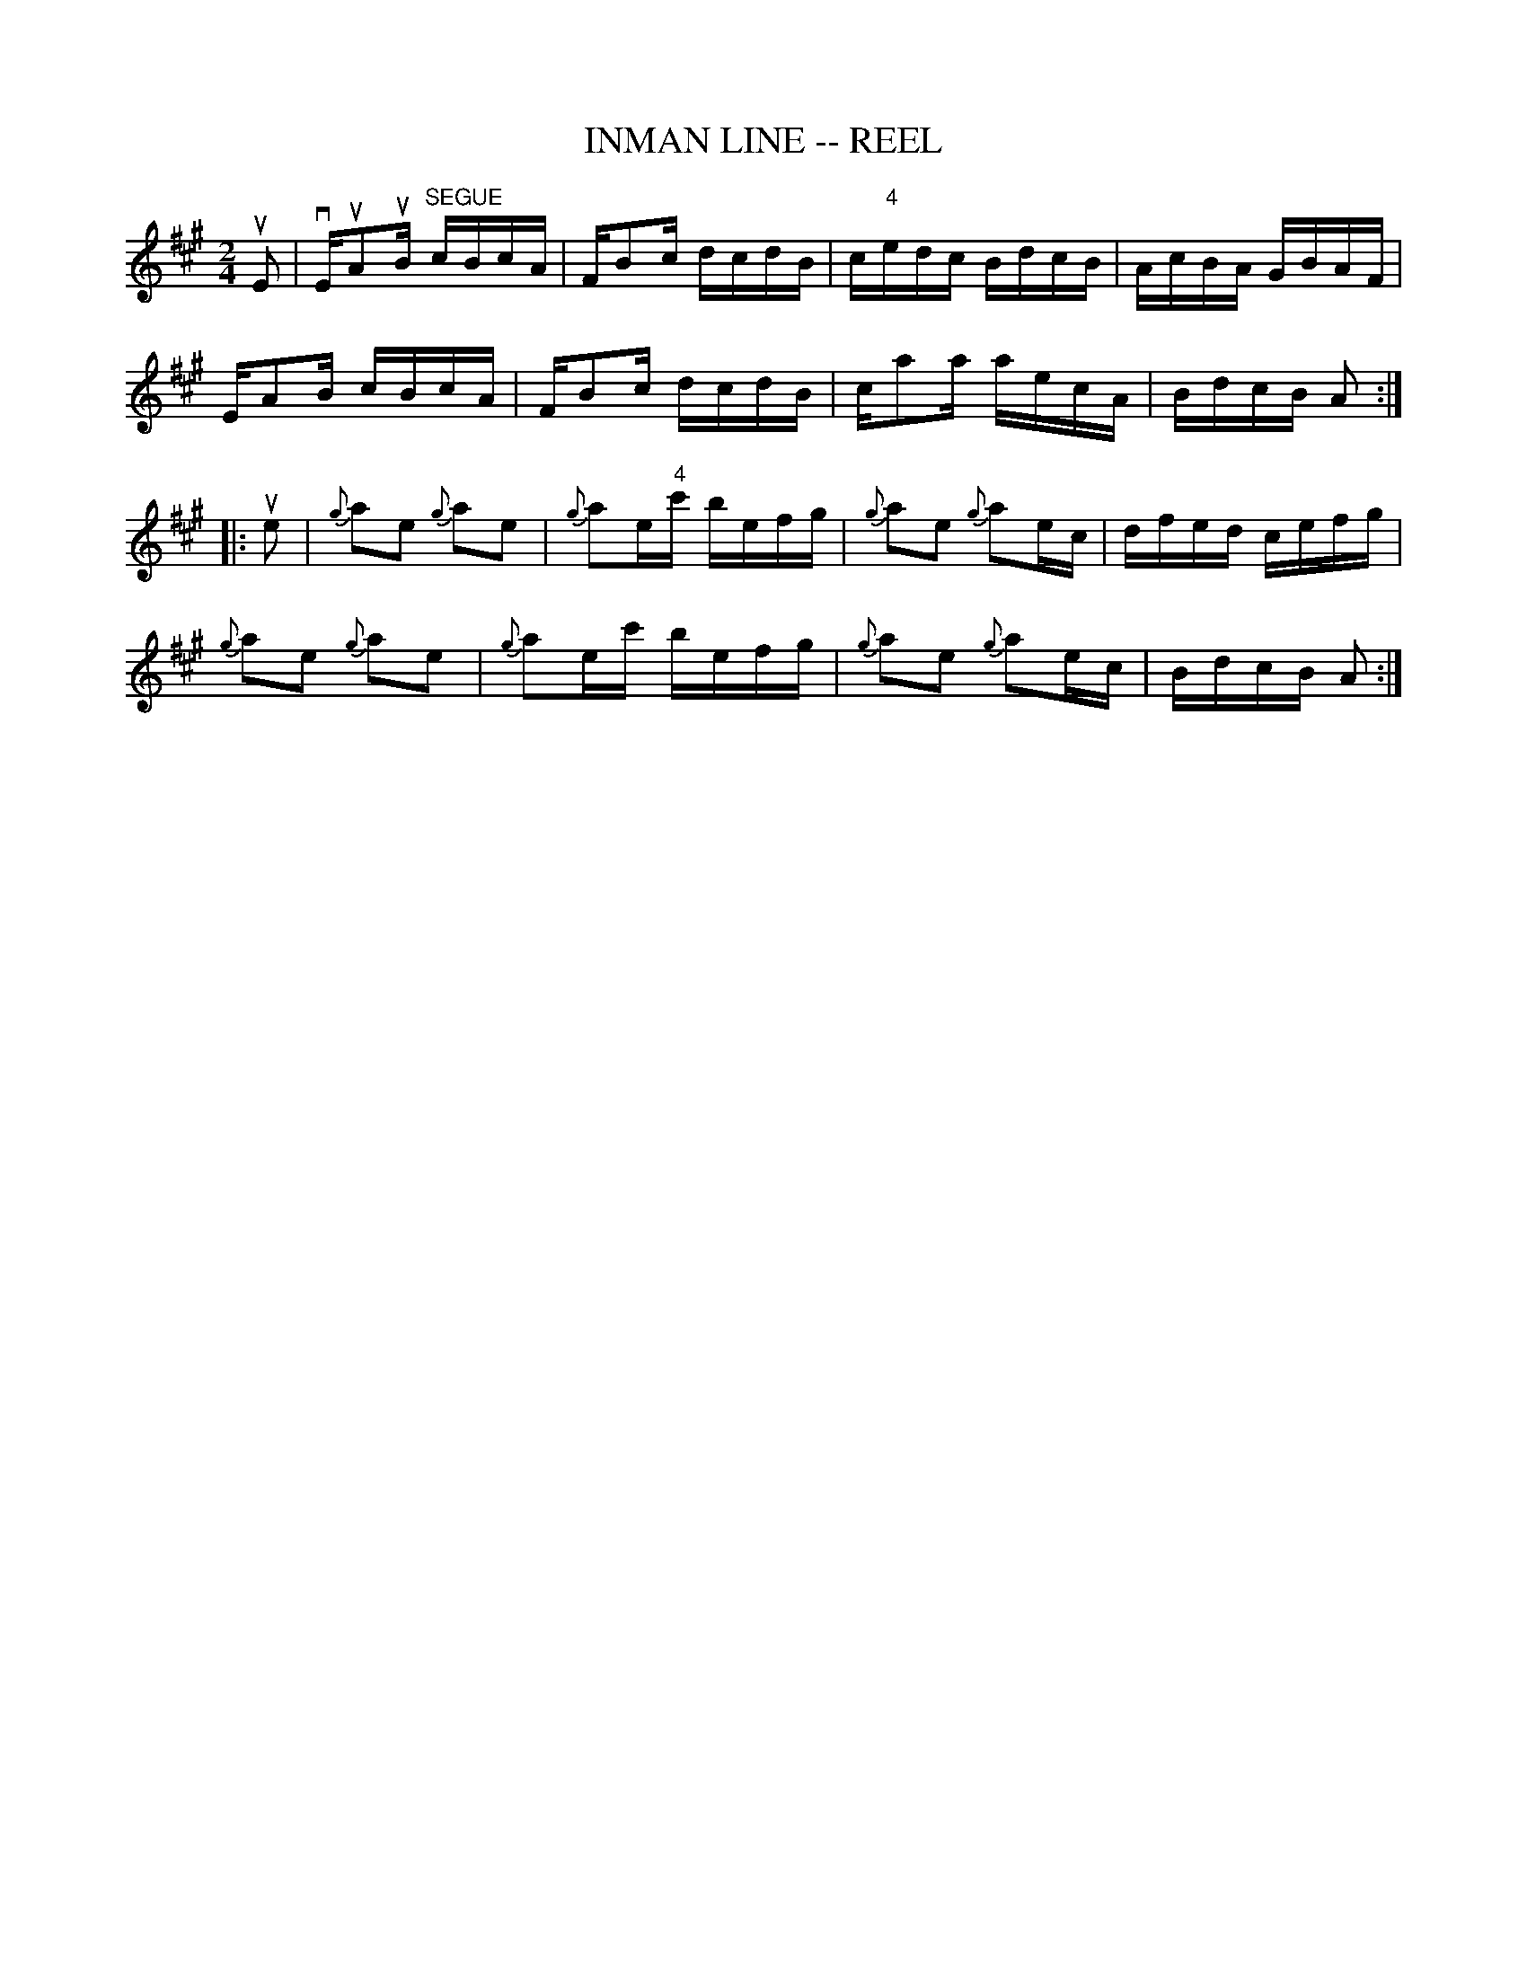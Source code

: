 X: 1
T: INMAN LINE -- REEL
B: Ryan's Mammoth Collection of Fiddle Tunes
R: REEL
M: 2/4
L: 1/16
Z: Contributed 20000427021015 by Ivan Bradley bradleyi:peoplepc.com
K: A
uE2 |\
vEuA2uB "SEGUE"cBcA | FB2c dcdB | c"4"edc BdcB | AcBA GBAF |
EA2B cBcA | FB2c dcdB | ca2a aecA | BdcB A2 :|
|: ue2 |\
{g}a2e2 {g}a2e2 | {g}a2e"4"c' befg | {g}a2e2 {g}a2ec | dfed cefg |
{g}a2e2 {g}a2e2 | {g}a2ec'    befg | {g}a2e2 {g}a2ec | BdcB A2 :|

